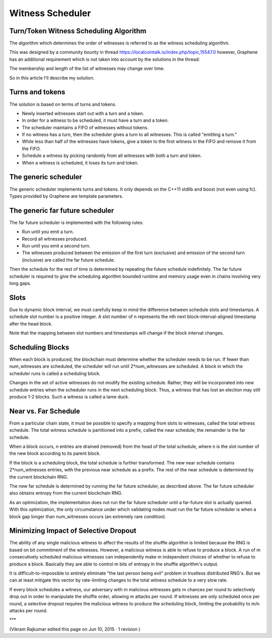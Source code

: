 

Witness Scheduler
======================

Turn/Token Witness Scheduling Algorithm
----------------------------------------------

The algorithm which determines the order of witnesses is referred to as the witness scheduling algorithm.

This was designed by a community bounty in thread https://localcointalk.is/index.php/topic,15547.0 however, Graphene has an additional requirement which is not taken into account by the solutions in the thread:

The membership and length of the list of witnesses may change over time.

So in this article I'll describe my solution.

Turns and tokens
-------------------------

The solution is based on terms of turns and tokens.

- Newly inserted witnesses start out with a turn and a token.
- In order for a witness to be scheduled, it must have a turn and a token.
- The scheduler maintains a FIFO of witnesses without tokens.
- If no witness has a turn, then the scheduler gives a turn to all witnesses. This is called "emitting a turn."
- While less than half of the witnesses have tokens, give a token to the first witness in the FIFO and remove it from the FIFO.
- Schedule a witness by picking randomly from all witnesses with both a turn and token.
- When a witness is scheduled, it loses its turn and token.

The generic scheduler
----------------------------

The generic scheduler implements turns and tokens. It only depends on the C++11 stdlib and boost (not even using fc). Types provided by Graphene are template parameters.

The generic far future scheduler
-----------------------------------

The far future scheduler is implemented with the following rules:

- Run until you emit a turn.
- Record all witnesses produced.
- Run until you emit a second turn.
- The witnesses produced between the emission of the first turn (exclusive) and emission of the second turn (inclusive) are called the far future schedule.

Then the schedule for the rest of time is determined by repeating the future schedule indefinitely. The far future scheduler is required to give the scheduling algorithm bounded runtime and memory usage even in chains involving very long gaps.

Slots
-------------

Due to dynamic block interval, we must carefully keep in mind the difference between schedule slots and timestamps. A schedule slot number is a positive integer. A slot number of n represents the nth next block-interval-aligned timestamp after the head block.

Note that the mapping between slot numbers and timestamps will change if the block interval changes.

Scheduling Blocks
--------------------

When each block is produced, the blockchain must determine whether the scheduler needs to be run. If fewer than num_witnesses are scheduled, the scheduler will run until 2*num_witnesses are scheduled. A block in which the scheduler runs is called a scheduling block.

Changes in the set of active witnesses do not modify the existing schedule. Rather, they will be incorporated into new schedule entries when the scheduler runs in the next scheduling block. Thus, a witness that has lost an election may still produce 1-2 blocks. Such a witness is called a lame duck.

Near vs. Far Schedule
----------------------------

From a particular chain state, it must be possible to specify a mapping from slots to witnesses, called the total witness schedule. The total witness schedule is partitioned into a prefix, called the near schedule; the remainder is the far schedule.

When a block occurs, n entries are drained (removed) from the head of the total schedule, where n is the slot number of the new block according to its parent block.

If the block is a scheduling block, the total schedule is further transformed. The new near schedule contains 2*num_witnesses entries, with the previous near schedule as a prefix. The rest of the near schedule is determined by the current blockchain RNG.

The new far schedule is determined by running the far future scheduler, as described above. The far future scheduler also obtains entropy from the current blockchain RNG.

As an optimization, the implementation does not run the far future scheduler until a far-future slot is actually queried. With this optimization, the only circumstance under which validating nodes must run the far future scheduler is when a block gap longer than num_witnesses occurs (an extremely rare condition).

Minimizing Impact of Selective Dropout
-----------------------------------------

The ability of any single malicious witness to affect the results of the shuffle algorithm is limited because the RNG is based on bit commitment of the witnesses. However, a malicious witness is able to refuse to produce a block. A run of m consecutively scheduled malicious witnesses can independently make m independent choices of whether to refuse to produce a block. Basically they are able to control m bits of entropy in the shuffle algorithm's output.

It is difficult-to-impossible to entirely eliminate "the last person being evil" problem in trustless distributed RNG's. But we can at least mitigate this vector by rate-limiting changes to the total witness schedule to a very slow rate.

If every block schedules a witness, our adversary with m malicious witnesses gets m chances per round to selectively drop out in order to manipulate the shuffle order, allowing m attacks per round. If witnesses are only scheduled once per round, a selective dropout requires the malicious witness to produce the scheduling block, limiting the probability to m/n attacks per round.

***


(Vikram Rajkumar edited this page on Jun 10, 2015 · 1 revision )


